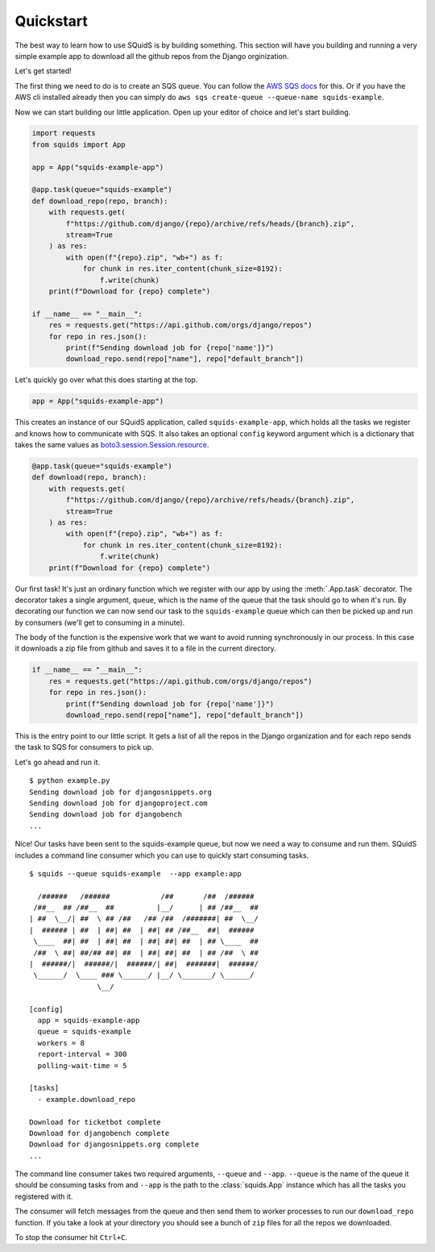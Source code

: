 Quickstart
==========

The best way to learn how to use SQuidS is by building something. This section will have you
building and running a very simple example app to download all the github repos from the Django
orginization.

Let's get started!

The first thing we need to do is to create an SQS queue. You can follow the `AWS SQS docs <https://docs.aws.amazon.com/AWSSimpleQueueService/latest/SQSDeveloperGuide/sqs-getting-started.html#step-create-queue>`_ for this.
Or if you have the AWS cli installed already then you can simply do ``aws sqs create-queue --queue-name squids-example``.

Now we can start building our little application. Open up your editor of choice and let's start building.

.. code-block:: python

    import requests
    from squids import App

    app = App("squids-example-app")

    @app.task(queue="squids-example")
    def download_repo(repo, branch):
        with requests.get(
            f"https://github.com/django/{repo}/archive/refs/heads/{branch}.zip",
            stream=True
        ) as res:
            with open(f"{repo}.zip", "wb+") as f:
                for chunk in res.iter_content(chunk_size=8192):
                    f.write(chunk)
        print(f"Download for {repo} complete")

    if __name__ == "__main__":
        res = requests.get("https://api.github.com/orgs/django/repos")
        for repo in res.json():
            print(f"Sending download job for {repo['name']}")
            download_repo.send(repo["name"], repo["default_branch"])

Let's quickly go over what this does starting at the top.

.. code-block:: python

    app = App("squids-example-app")

This creates an instance of our SQuidS application, called ``squids-example-app``, which holds all the tasks we register and knows
how to communicate with SQS. It also takes an optional ``config`` keyword argument which is a dictionary that takes the same values as `boto3.session.Session.resource <https://boto3.amazonaws.com/v1/documentation/api/latest/reference/core/session.html#boto3.session.Session.resource>`_.

.. code-block:: python

    @app.task(queue="squids-example")
    def download(repo, branch):
        with requests.get(
            f"https://github.com/django/{repo}/archive/refs/heads/{branch}.zip",
            stream=True
        ) as res:
            with open(f"{repo}.zip", "wb+") as f:
                for chunk in res.iter_content(chunk_size=8192):
                    f.write(chunk)
        print(f"Download for {repo} complete")

Our first task! It's just an ordinary function which we register with our app by using the
:meth:`.App.task` decorator. The decorator takes a single argument, ``queue``, which is the name of the queue that
the task should go to when it's run. By decorating our function we can now send our task to the
``squids-example`` queue which can then be picked up and run by consumers (we'll get to consuming in a minute).

The body of the function is the expensive work that we want to avoid running synchronously in our
process. In this case it downloads a zip file from github and saves it to a file in the current
directory.

.. code-block:: python

    if __name__ == "__main__":
        res = requests.get("https://api.github.com/orgs/django/repos")
        for repo in res.json():
            print(f"Sending download job for {repo['name']}")
            download_repo.send(repo["name"], repo["default_branch"])

This is the entry point to our little script. It gets a list of all the repos in the Django
organization and for each repo sends the task to SQS for consumers to pick up.

Let's go ahead and run it. ::

    $ python example.py
    Sending download job for djangosnippets.org
    Sending download job for djangoproject.com
    Sending download job for djangobench
    ...

Nice! Our tasks have been sent to the squids-example queue, but now we need a way to consume and
run them. SQuidS includes a command line consumer which you can use to quickly start consuming tasks. ::

    $ squids --queue squids-example  --app example:app

      /######   /######            /##       /##  /######
     /##__  ## /##__  ##          |__/      | ## /##__  ##
    | ##  \__/| ##  \ ## /##   /## /##  /#######| ##  \__/
    |  ###### | ##  | ##| ##  | ##| ## /##__  ##|  ######
     \____  ##| ##  | ##| ##  | ##| ##| ##  | ## \____  ##
     /##  \ ##| ##/## ##| ##  | ##| ##| ##  | ## /##  \ ##
    |  ######/|  ######/|  ######/| ##|  #######|  ######/
     \______/  \____ ### \______/ |__/ \_______/ \______/
                    \__/

    [config]
      app = squids-example-app
      queue = squids-example
      workers = 8
      report-interval = 300
      polling-wait-time = 5

    [tasks]
      - example.download_repo

    Download for ticketbot complete
    Download for djangobench complete
    Download for djangosnippets.org complete
    ...


The command line consumer takes two required arguments, ``--queue`` and ``--app``. ``--queue`` is the
name of the queue it should be consuming tasks from and ``--app`` is the path to the :class:`squids.App`
instance which has all the tasks you registered with it.

The consumer will fetch messages from the queue and then send them to worker processes to run our
``download_repo`` function.  If you take a look at your directory you should see a bunch of ``zip``
files for all the repos we downloaded.

To stop the consumer hit ``Ctrl+C``.